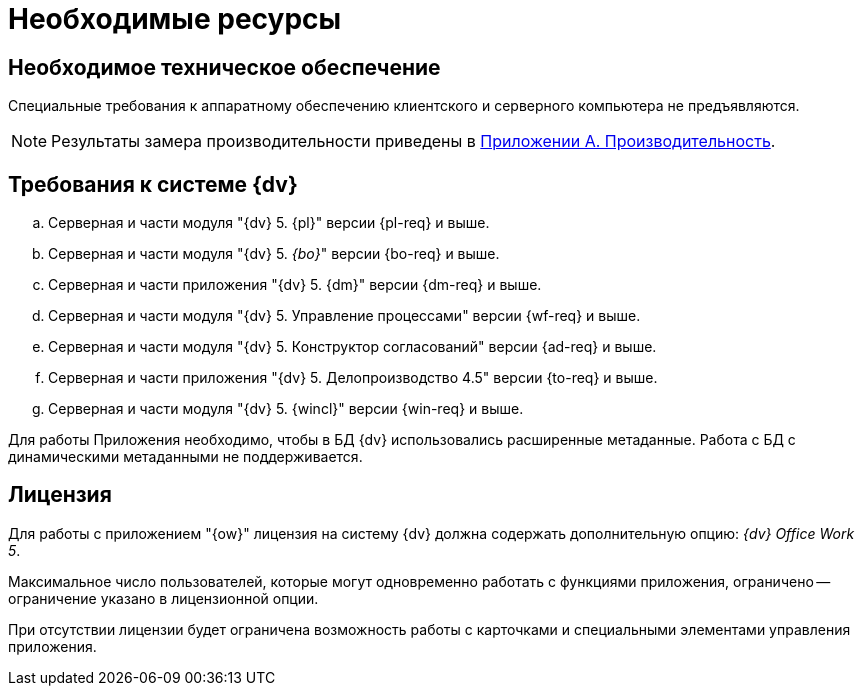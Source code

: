 = Необходимые ресурсы

[#hardware]
== Необходимое техническое обеспечение

Специальные требования к аппаратному обеспечению клиентского и серверного компьютера не предъявляются.

NOTE: Результаты замера производительности приведены в xref:admin:Appendix_A.adoc[Приложении A. Производительность].

[#dv]
== Требования к системе {dv}

.. Серверная и части модуля "{dv} 5. {pl}" версии {pl-req} и выше.
.. Серверная и части модуля "{dv} 5. _{bo}_" версии {bo-req} и выше.
.. Серверная и части приложения "{dv} 5. {dm}" версии {dm-req} и выше.
.. Серверная и части модуля "{dv} 5. Управление процессами" версии {wf-req} и выше.
.. Серверная и части модуля "{dv} 5. Конструктор согласований" версии {ad-req} и выше.
.. Серверная и части приложения "{dv} 5. Делопроизводство 4.5" версии {to-req} и выше.
.. Серверная и части модуля "{dv} 5. {wincl}" версии {win-req} и выше.

Для работы Приложения необходимо, чтобы в БД {dv} использовались расширенные метаданные. Работа с БД с динамическими метаданными не поддерживается.

[#license]
== Лицензия

Для работы с приложением "{ow}" лицензия на систему {dv} должна содержать дополнительную опцию: _{dv} Office Work 5_.

Максимальное число пользователей, которые могут одновременно работать с функциями приложения, ограничено -- ограничение указано в лицензионной опции.

При отсутствии лицензии будет ограничена возможность работы с карточками и специальными элементами управления приложения.

